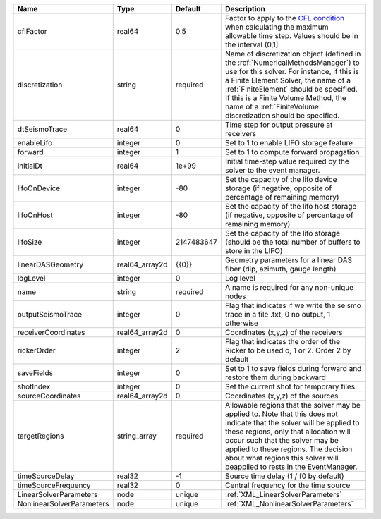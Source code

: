 

========================= ============== ========== ======================================================================================================================================================================================================================================================================================================================== 
Name                      Type           Default    Description                                                                                                                                                                                                                                                                                                              
========================= ============== ========== ======================================================================================================================================================================================================================================================================================================================== 
cflFactor                 real64         0.5        Factor to apply to the `CFL condition <http://en.wikipedia.org/wiki/Courant-Friedrichs-Lewy_condition>`_ when calculating the maximum allowable time step. Values should be in the interval (0,1]                                                                                                                        
discretization            string         required   Name of discretization object (defined in the :ref:`NumericalMethodsManager`) to use for this solver. For instance, if this is a Finite Element Solver, the name of a :ref:`FiniteElement` should be specified. If this is a Finite Volume Method, the name of a :ref:`FiniteVolume` discretization should be specified. 
dtSeismoTrace             real64         0          Time step for output pressure at receivers                                                                                                                                                                                                                                                                               
enableLifo                integer        0          Set to 1 to enable LIFO storage feature                                                                                                                                                                                                                                                                                  
forward                   integer        1          Set to 1 to compute forward propagation                                                                                                                                                                                                                                                                                  
initialDt                 real64         1e+99      Initial time-step value required by the solver to the event manager.                                                                                                                                                                                                                                                     
lifoOnDevice              integer        -80        Set the capacity of the lifo device storage (if negative, opposite of percentage of remaining memory)                                                                                                                                                                                                                    
lifoOnHost                integer        -80        Set the capacity of the lifo host storage (if negative, opposite of percentage of remaining memory)                                                                                                                                                                                                                      
lifoSize                  integer        2147483647 Set the capacity of the lifo storage (should be the total number of buffers to store in the LIFO)                                                                                                                                                                                                                        
linearDASGeometry         real64_array2d {{0}}      Geometry parameters for a linear DAS fiber (dip, azimuth, gauge length)                                                                                                                                                                                                                                                  
logLevel                  integer        0          Log level                                                                                                                                                                                                                                                                                                                
name                      string         required   A name is required for any non-unique nodes                                                                                                                                                                                                                                                                              
outputSeismoTrace         integer        0          Flag that indicates if we write the seismo trace in a file .txt, 0 no output, 1 otherwise                                                                                                                                                                                                                                
receiverCoordinates       real64_array2d 0          Coordinates (x,y,z) of the receivers                                                                                                                                                                                                                                                                                     
rickerOrder               integer        2          Flag that indicates the order of the Ricker to be used o, 1 or 2. Order 2 by default                                                                                                                                                                                                                                     
saveFields                integer        0          Set to 1 to save fields during forward and restore them during backward                                                                                                                                                                                                                                                  
shotIndex                 integer        0          Set the current shot for temporary files                                                                                                                                                                                                                                                                                 
sourceCoordinates         real64_array2d 0          Coordinates (x,y,z) of the sources                                                                                                                                                                                                                                                                                       
targetRegions             string_array   required   Allowable regions that the solver may be applied to. Note that this does not indicate that the solver will be applied to these regions, only that allocation will occur such that the solver may be applied to these regions. The decision about what regions this solver will beapplied to rests in the EventManager.   
timeSourceDelay           real32         -1         Source time delay (1 / f0 by default)                                                                                                                                                                                                                                                                                    
timeSourceFrequency       real32         0          Central frequency for the time source                                                                                                                                                                                                                                                                                    
LinearSolverParameters    node           unique     :ref:`XML_LinearSolverParameters`                                                                                                                                                                                                                                                                                        
NonlinearSolverParameters node           unique     :ref:`XML_NonlinearSolverParameters`                                                                                                                                                                                                                                                                                     
========================= ============== ========== ======================================================================================================================================================================================================================================================================================================================== 


